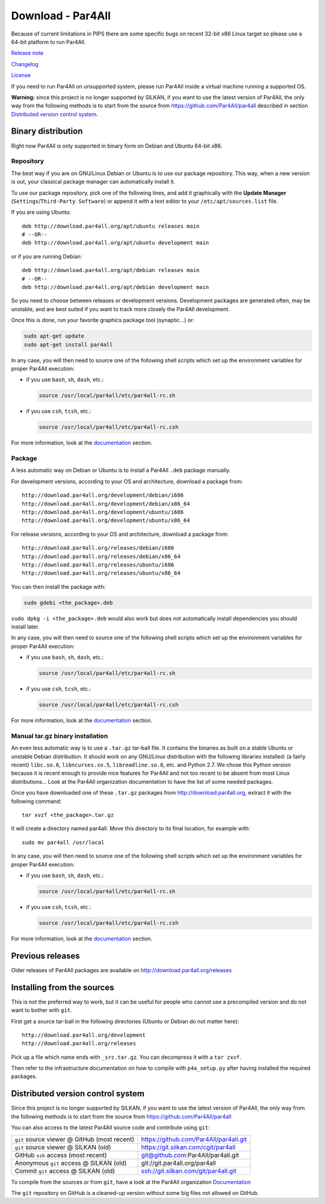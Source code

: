 Download - Par4All
==================

Because of current limitations in PIPS there are some specific bugs on
recent 32-bit *x*\ 86 Linux target so please use a 64-bit platform to run
Par4All.

`Release note <https://github.com/Par4All/par4all/blob/p4a/LICENSE.txt>`_

`Changelog <https://github.com/Par4All/par4all/blob/p4a/src/simple_tools/DEBIAN/changelog>`_

`License <https://github.com/Par4All/par4all/blob/p4a/LICENSE.txt>`_

If you need to run Par4All on unsupported system, please run Par4All
inside a virtual machine running a supported OS.

**Warning:** since this project is no longer supported by SILKAN, if you
want to use the latest version of Par4All, the only way from the following
methods is to start from the source from
https://github.com/Par4All/par4all
described in section `Distributed version control system`_.

Binary distribution
-------------------

Right now Par4All is only supported in binary form on Debian and Ubuntu
64-bit *x*\ 86.


Repository
..........

The best way if you are on GNU/Linux Debian or Ubuntu is to use our
package repository. This way, when a new version is out, your classical
package manager can automatically install it.

To use our package repository, pick one of the following lines, and add it
graphically with the **Update Manager** (``Settings``/``Third-Party
Software``) or append it with a text editor to your
``/etc/apt/sources.list`` file.

If you are using Ubuntu: ::

  deb http://download.par4all.org/apt/ubuntu releases main
  # --OR--
  deb http://download.par4all.org/apt/ubuntu development main

or if you are running Debian: ::

  deb http://download.par4all.org/apt/debian releases main
  # --OR--
  deb http://download.par4all.org/apt/debian development main

So you need to choose between releases or development
versions. Development packages are generated often, may be unstable, and
are best suited if you want to track more closely the Par4All development.

Once this is done, run your favorite graphics package tool (synaptic...)
or:

.. code:: bash

  sudo apt-get update
  sudo apt-get install par4all

In any case, you will then need to source one of the following shell
scripts which set up the environment variables for proper Par4All
execution:

- if you use ``bash``, ``sh``, ``dash``, etc.:

  .. code:: bash

    source /usr/local/par4all/etc/par4all-rc.sh

- if you use ``csh``, ``tcsh``, etc.:

  .. code:: bash

    source /usr/local/par4all/etc/par4all-rc.csh

For more information, look at the `documentation`_ section.


Package
.......


A less automatic way on Debian or Ubuntu is to install a Par4All ``.deb``
package manually.

For development versions, according to your OS and architecture, download
a package from: ::

    http://download.par4all.org/development/debian/i686
    http://download.par4all.org/development/debian/x86_64
    http://download.par4all.org/development/ubuntu/i686
    http://download.par4all.org/development/ubuntu/x86_64

For release versions, according to your OS and architecture, download a
package from: ::

    http://download.par4all.org/releases/debian/i686
    http://download.par4all.org/releases/debian/x86_64
    http://download.par4all.org/releases/ubuntu/i686
    http://download.par4all.org/releases/ubuntu/x86_64

You can then install the package with:

.. code:: bash

  sudo gdebi <the_package>.deb

``sudo dpkg -i <the_package>.deb`` would also work but does not
automatically install dependencies you should install later.

In any case, you will then need to source one of the following shell
scripts which set up the environment variables for proper Par4All
execution:

- if you use ``bash``, ``sh``, ``dash``, etc.:

  .. code:: bash

    source /usr/local/par4all/etc/par4all-rc.sh

- if you use ``csh``, ``tcsh``, etc.:

  .. code:: bash

    source /usr/local/par4all/etc/par4all-rc.csh

For more information, look at the `documentation`_ section.


Manual tar.gz binary installation
.................................

An even less automatic way is to use a ``.tar.gz`` tar-ball file. It
contains the binaries as built on a stable Ubuntu or unstable Debian
distribution. It should work on any GNU/Linux distribution with the
following libraries installed: (a fairly recent) ``libc.so.6``,
``libncurses.so.5``, ``libreadline.so.6``, etc. and Python 2.7. We chose
this Python version because it is recent enough to provide nice features
for Par4All and not too recent to be absent from most Linux distributions…
Look at the Par4All organization documentation to have the list of some
needed packages.

Once you have downloaded one of these ``.tar.gz`` packages from
http://download.par4all.org\ , extract it with the following command: ::

  tar xvzf <the_package>.tar.gz

It will create a directory named par4all. Move this directory to its final
location, for example with: ::

  sudo mv par4all /usr/local

In any case, you will then need to source one of the following shell
scripts which set up the environment variables for proper Par4All
execution:

- if you use ``bash``, ``sh``, ``dash``, etc.:

  .. code:: bash

    source /usr/local/par4all/etc/par4all-rc.sh

- if you use ``csh``, ``tcsh``, etc.:

  .. code:: bash

    source /usr/local/par4all/etc/par4all-rc.csh

For more information, look at the `documentation`_ section.


Previous releases
-----------------

Older releases of Par4All packages are available on
http://download.par4all.org/releases


Installing from the sources
---------------------------

This is not the preferred way to work, but it can be useful for people who
cannot use a precompiled version and do not want to bother with ``git``.

First get a source tar-ball in the following directories (Ubuntu or Debian
do not matter here): ::

  http://download.par4all.org/development
  http://download.par4all.org/releases

Pick up a file which name ends with ``_src.tar.gz``. You can decompress it
with a ``tar zxvf``.

Then refer to the infrastructure documentation on how to compile with
``p4a_setup.py`` after having installed the required packages.


Distributed version control system
----------------------------------

Since this project is no longer supported by SILKAN, if you want to use
the latest version of Par4All, the only way from the following methods is
to start from the source from https://github.com/Par4All/par4all

You can also access to the latest Par4All source code and contribute using
``git``:

=============================================  =========================================
``git`` source viewer @ GitHub (most recent)    https://github.com/Par4All/par4all.git
``git`` source viewer @ SILKAN (old)            https://git.silkan.com/cgit/par4all
GitHub ``ssh`` access (most recent)             git@github.com:Par4All/par4all.git
Anonymous ``git`` access @ SILKAN (old)         git://git.par4all.org/par4all
Commit ``git`` access @ SILKAN (old)            ssh://git.silkan.com/git/par4all.git
=============================================  =========================================


To compile from the sources or from ``git``, have a look at the Par4All
organization `Documentation <documentation>`_

The ``git`` repository on GitHub is a cleaned-up version without some big
files not allowed on GitHub.

..
  # Some Emacs stuff:
  ### Local Variables:
  ### mode: rst,flyspell
  ### ispell-local-dictionary: "american"
  ### End:
